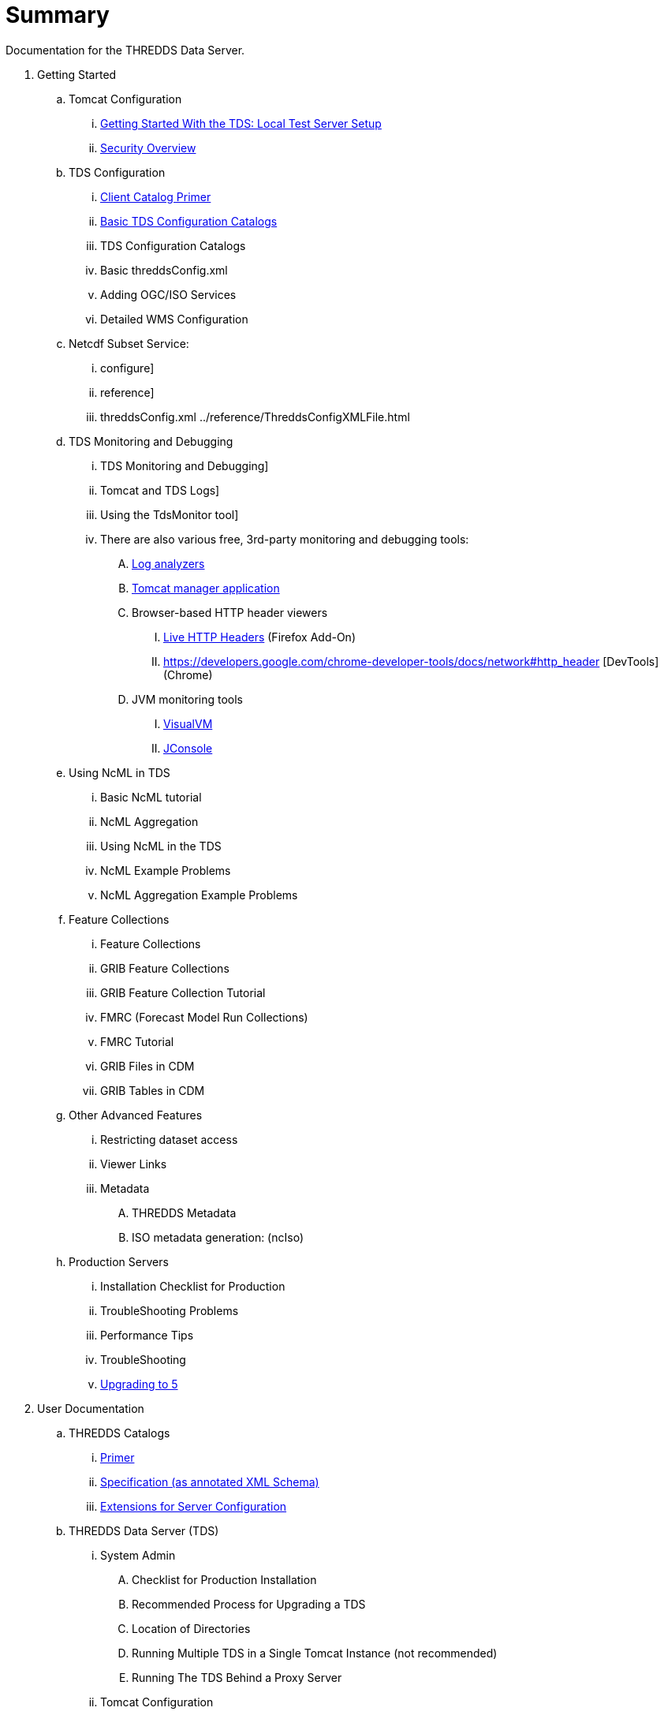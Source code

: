 # Summary

Documentation for the THREDDS Data Server.

. Getting Started
.. Tomcat Configuration
... link:tutorial/GettingStarted.adoc[Getting Started With the TDS: Local Test Server Setup]
... link:tutorial/Security.adoc[Security Overview]
.. TDS Configuration
... link:tutorial/CatalogPrimer.adoc[Client Catalog Primer]
... link:tutorial/BasicConfigCatalogs.adoc[Basic TDS Configuration Catalogs]
... TDS Configuration Catalogs
... Basic threddsConfig.xml
... Adding OGC/ISO Services
... Detailed WMS Configuration
.. Netcdf Subset Service:
... configure]
... reference]
... threddsConfig.xml ../reference/ThreddsConfigXMLFile.html
.. TDS Monitoring and Debugging
... TDS Monitoring and Debugging]
... Tomcat and TDS Logs]
... Using the TdsMonitor tool]
... There are also various free, 3rd-party monitoring and debugging tools:
.... http://www.google.com/search?btnG=1&pws=0&q=log+analyzers[Log analyzers]
.... http://tomcat.apache.org/tomcat-7.0-doc/manager-howto.html[Tomcat manager application]
.... Browser-based HTTP header viewers
..... http://www.youtube.com/watch?v=tKD50_zvZoo[Live HTTP Headers] (Firefox Add-On)
..... https://developers.google.com/chrome-developer-tools/docs/network#http_header [DevTools] (Chrome)
.... JVM monitoring tools
..... http://visualvm.java.net/api-quickstart.html[VisualVM]
..... http://www.youtube.com/watch?v=Xy0tsT-GD68[JConsole]
.. Using NcML in TDS
... Basic NcML tutorial
... NcML Aggregation
... Using NcML in the TDS
... NcML Example Problems
... NcML Aggregation Example Problems
.. Feature Collections
... Feature Collections
... GRIB Feature Collections
... GRIB Feature Collection Tutorial
... FMRC (Forecast Model Run Collections)
... FMRC Tutorial
... GRIB Files in CDM
... GRIB Tables in CDM
.. Other Advanced Features
... Restricting dataset access
... Viewer Links
... Metadata
.... THREDDS Metadata
.... ISO metadata generation: (ncIso)
.. Production Servers
... Installation Checklist for Production
... TroubleShooting Problems
... Performance Tips
... TroubleShooting
... link:UpgradingTo5.0.adoc[Upgrading to 5]
. User Documentation
.. THREDDS Catalogs
... link:tutorial/CatalogPrimer.adoc[Primer]
... link:catalog/InvCatalogSpec.adoc[Specification (as annotated XML Schema)]
... link:catalog/InvCatalogServerSpec.adoc[Extensions for Server Configuration]
.. THREDDS Data Server (TDS)
... System Admin
.... Checklist for Production Installation
.... Recommended Process for Upgrading a TDS
.... Location of Directories
.... Running Multiple TDS in a Single Tomcat Instance (not recommended)
.... Running The TDS Behind a Proxy Server
... Tomcat Configuration
.... Tomcat Security
... Tomcat Logging
... TDS Administration
.... Configuration Catalogs
.... DatasetScan
.... FeatureCollections
.... Logging
.... Properties
.... Remote Management
.... threddsConfig.xml
... TDS Services
.... Catalog Services
.... Data Access Services
..... OPeNDAP
..... NetCDF Subset Service:
...... NetcdfSubsetServiceConfigure
....... configure
....... reference
..... CdmRemote
..... CdmrFeature
..... WCS 1.0 Service
..... WMS 1.3.0 Service
.... Metadata
..... ncISO: Dataset Metadata Services
..... OAI Metadata harvesting
..... also see:
...... Conventions Dataset Discovery
...... Server Information
... Customization
.... Dataset Source Plug-in
.... Viewer Links
... Restricted Access to Datasets
.... Restricted Access to Datasets
.... Adding your own Authenticator for Restricting Access
.... HTTP Security Challenge Messages Example
.. Thredds Data Manager (TDM)
... TDM does background Indexing for GRIB and Point Feature Collections
.... Thredds Data Manager (TDM)
.... GCPass1 : This is a utility program to examine the files in a collection before actually indexing them.
.. TDS Architecture
.. TDS Performance
.. https://wiki.ucar.edu/display/unidata/TDS+Servlets+Configuration+(4.4.0-alpha)[TDS Servlets Configuration]
.. Tomcat Resources
... http://jakarta.apache.org/tomcat/faq/[Tomcat FAQ (Apache site)]
... http://tomcat.apache.org/tomcat-7.0-doc/index.html[Tomcat documentation]
... http://www.ntu.edu.sg/home/ehchua/programming/howto/Tomcat_HowTo.html[How to Install and Get Started with Tomcat]
... http://www.coreservlets.com/Apache-Tomcat-Tutorial/[coreservlets.com tutorial]
... http://www.ntu.edu.sg/home/ehchua/programming/howto/Tomcat_More.html[Advanced Tutorial on Tomcat]
... http://tomcat.apache.org/tomcat-7.0-doc/security-howto.html[Tomcat Security]
. link:faq.adoc[FAQ]
